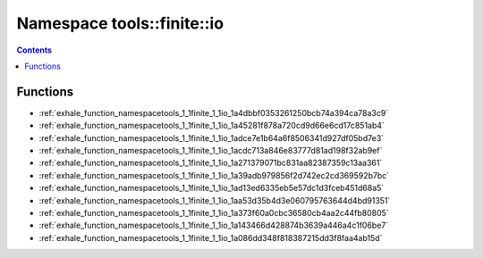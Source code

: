 
.. _namespace_tools__finite__io:

Namespace tools::finite::io
===========================


.. contents:: Contents
   :local:
   :backlinks: none





Functions
---------


- :ref:`exhale_function_namespacetools_1_1finite_1_1io_1a4dbbf0353261250bcb74a394ca78a3c9`

- :ref:`exhale_function_namespacetools_1_1finite_1_1io_1a45281f878a720cd9d66e6cd17c851ab4`

- :ref:`exhale_function_namespacetools_1_1finite_1_1io_1adce7e1b64a6f8506341d927df05bd7e3`

- :ref:`exhale_function_namespacetools_1_1finite_1_1io_1acdc713a846e83777d81ad198f32ab9ef`

- :ref:`exhale_function_namespacetools_1_1finite_1_1io_1a271379071bc831aa82387359c13aa361`

- :ref:`exhale_function_namespacetools_1_1finite_1_1io_1a39adb979856f2d742ec2cd369592b7bc`

- :ref:`exhale_function_namespacetools_1_1finite_1_1io_1ad13ed6335eb5e57dc1d3fceb451d68a5`

- :ref:`exhale_function_namespacetools_1_1finite_1_1io_1aa53d35b4d3e060795763644d4bd91351`

- :ref:`exhale_function_namespacetools_1_1finite_1_1io_1a373f60a0cbc36580cb4aa2c44fb80805`

- :ref:`exhale_function_namespacetools_1_1finite_1_1io_1a143466d428874b3639a446a4c1f06be7`

- :ref:`exhale_function_namespacetools_1_1finite_1_1io_1a086dd348f818387215dd3f8faa4ab15d`
